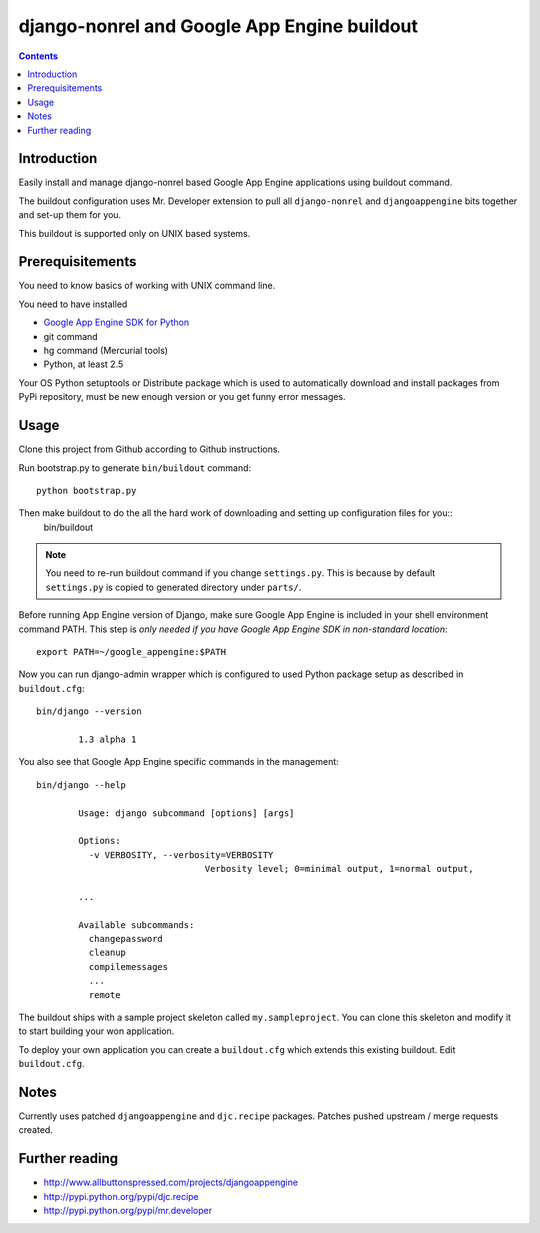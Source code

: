 ==============================================
 django-nonrel and Google App Engine buildout
==============================================

.. contents ::

Introduction
============

Easily install and manage django-nonrel based Google App Engine applications using buildout command.

The buildout configuration uses Mr. Developer extension to pull all ``django-nonrel``
and ``djangoappengine`` bits together and set-up them for you.

This buildout is supported only on UNIX based systems. 

Prerequisitements
=================

You need to know basics of working with UNIX command line.

You need to have installed

* `Google App Engine SDK for Python <http://code.google.com/appengine/downloads.html#Download_the_Google_App_Engine_SDK>`_ 

* git command

* hg command (Mercurial tools)

* Python, at least 2.5

Your OS Python setuptools or Distribute package which is used to automatically download and install packages from PyPi repository,
must be new enough version or you get funny error messages.

Usage
=====

Clone this project from Github according to Github instructions.

Run bootstrap.py to generate ``bin/buildout`` command::

        python bootstrap.py 

Then make buildout to do the all the hard work of downloading and setting up configuration files for you::
        bin/buildout

.. note::

        You need to re-run buildout command if you change ``settings.py``. This is because
        by default ``settings.py`` is copied to generated directory under ``parts/``.

Before running App Engine version of Django, make sure Google App Engine is included in your shell environment command PATH.
This step is *only needed if you have Google App Engine SDK in non-standard location*::

        export PATH=~/google_appengine:$PATH

Now you can run django-admin wrapper which is configured to used Python package setup as described in ``buildout.cfg``::

        bin/django --version

                1.3 alpha 1

You also see that Google App Engine specific commands in the management::

        bin/django --help

                Usage: django subcommand [options] [args]

                Options:
                  -v VERBOSITY, --verbosity=VERBOSITY
                                        Verbosity level; 0=minimal output, 1=normal output,

                ...

                Available subcommands:
                  changepassword
                  cleanup
                  compilemessages
                  ...
                  remote

The buildout ships with a sample project skeleton called ``my.sampleproject``. You can clone this
skeleton and modify it to start building your won application.

To deploy your own application you can create a ``buildout.cfg`` which extends this existing buildout.
Edit ``buildout.cfg``.

Notes
=====

Currently uses patched ``djangoappengine`` and ``djc.recipe`` packages. Patches pushed upstream / merge requests created.

Further reading
===============

* http://www.allbuttonspressed.com/projects/djangoappengine

* http://pypi.python.org/pypi/djc.recipe

* http://pypi.python.org/pypi/mr.developer

